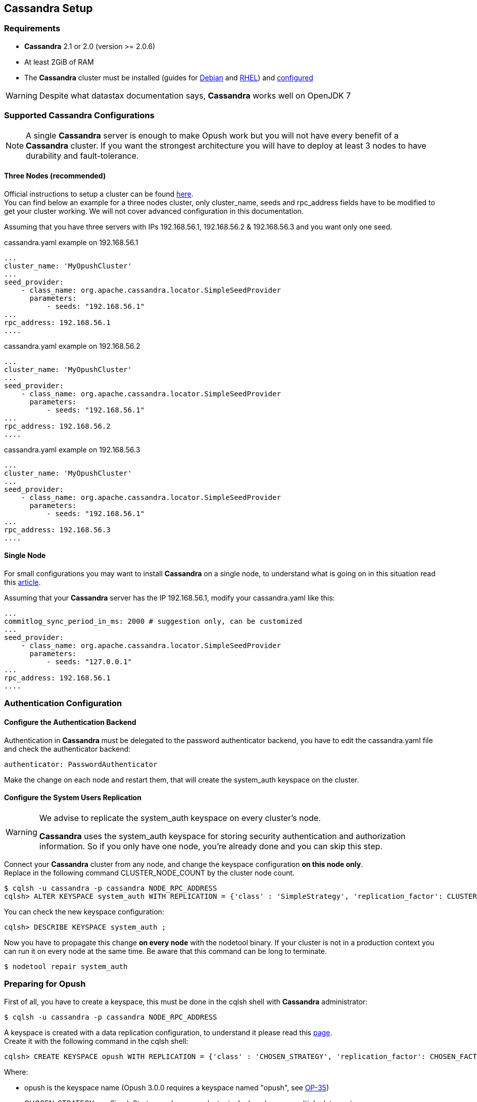 == Cassandra Setup

=== Requirements

  * *Cassandra* 2.1 or 2.0 (version >= 2.0.6)
  * At least 2GiB of RAM
  * The *Cassandra* cluster must be installed (guides for
http://www.datastax.com/documentation/cassandra/2.1/cassandra/install/installDeb_t.html[Debian]
and
http://www.datastax.com/documentation/cassandra/2.1/cassandra/install/installRHEL_t.html[RHEL])
and http://www.datastax.com/documentation/cassandra/2.1/cassandra/initialize/initializeSingleDS.html[configured]

WARNING: Despite what datastax documentation says, *Cassandra* works well on OpenJDK 7

=== Supported Cassandra Configurations

[NOTE]
====
A single *Cassandra* server is enough to make Opush work but you will not have
every benefit of a *Cassandra* cluster. If you want the strongest architecture
you will have to deploy at least 3 nodes to have durability and fault-tolerance.
====

==== Three Nodes (recommended)

Official instructions to setup a cluster can be found http://www.datastax.com/documentation/cassandra/2.1/cassandra/initialize/initializeSingleDS.html[here]. +
You can find below an example for a three nodes cluster, only +cluster_name+, +seeds+ and +rpc_address+ fields have to be modified to get your cluster working. We will not cover advanced configuration in this documentation.

Assuming that you have three servers with IPs +192.168.56.1+, +192.168.56.2+ & +192.168.56.3+ and you want only one +seed+.

.+cassandra.yaml+ example on +192.168.56.1+
****
----
...
cluster_name: 'MyOpushCluster'
...
seed_provider:
    - class_name: org.apache.cassandra.locator.SimpleSeedProvider
      parameters:
          - seeds: "192.168.56.1"
...
rpc_address: 192.168.56.1
....
----
****
.+cassandra.yaml+ example on +192.168.56.2+
****
----
...
cluster_name: 'MyOpushCluster'
...
seed_provider:
    - class_name: org.apache.cassandra.locator.SimpleSeedProvider
      parameters:
          - seeds: "192.168.56.1"
...
rpc_address: 192.168.56.2
....
----
****
.+cassandra.yaml+ example on +192.168.56.3+
****
----
...
cluster_name: 'MyOpushCluster'
...
seed_provider:
    - class_name: org.apache.cassandra.locator.SimpleSeedProvider
      parameters:
          - seeds: "192.168.56.1"
...
rpc_address: 192.168.56.3
....
----
****


==== Single Node

For small configurations you may want to install *Cassandra* on a single node,
to understand what is going on in this situation read this http://planetcassandra.org/blog/post/cassandra-faq-can-i-start-with-a-single-node/[article].

Assuming that your *Cassandra* server has the IP +192.168.56.1+, modify your +cassandra.yaml+ like this:

****
----
...
commitlog_sync_period_in_ms: 2000 # suggestion only, can be customized
...
seed_provider:
    - class_name: org.apache.cassandra.locator.SimpleSeedProvider
      parameters:
          - seeds: "127.0.0.1"
...
rpc_address: 192.168.56.1
....
----
****

=== Authentication Configuration

==== Configure the Authentication Backend

Authentication in *Cassandra* must be delegated to the password authenticator backend, 
you have to edit the +cassandra.yaml+ file and check the authenticator backend:

[source]
----
authenticator: PasswordAuthenticator
----
Make the change on each node and restart them, that will create the +system_auth+ keyspace on the cluster.

==== Configure the System Users Replication

[WARNING]
====
.We advise to replicate the +system_auth+ keyspace on every cluster's node. +
*Cassandra* uses the +system_auth+ keyspace for storing security authentication and authorization information.
So if you only have one node, you're already done and you can skip this step.
====

Connect your *Cassandra* cluster from any node, and change the keyspace configuration *on this node only*. +
Replace in the following command +CLUSTER_NODE_COUNT+ by the cluster node count.

[source]
----
$ cqlsh -u cassandra -p cassandra NODE_RPC_ADDRESS
cqlsh> ALTER KEYSPACE system_auth WITH REPLICATION = {'class' : 'SimpleStrategy', 'replication_factor': CLUSTER_NODE_COUNT};
----

You can check the new keyspace configuration:

[source]
----
cqlsh> DESCRIBE KEYSPACE system_auth ;
----

Now you have to propagate this change *on every node* with the +nodetool+ binary.
If your cluster is not in a production context you can run it on every node at the same time.
Be aware that this command can be long to terminate.

[source]
----
$ nodetool repair system_auth
----

=== Preparing for Opush
First of all, you have to create a keyspace, this must be done in the +cqlsh+ shell with *Cassandra* administrator:

[source]
----
$ cqlsh -u cassandra -p cassandra NODE_RPC_ADDRESS
---- 

A keyspace is created with a data replication configuration, to understand it please read this http://www.datastax.com/documentation/cassandra/2.1/cassandra/architecture/architectureDataDistributeReplication_c.html[page]. +
Create it with the following command in the +cqlsh+ shell:

[source]
----
cqlsh> CREATE KEYSPACE opush WITH REPLICATION = {'class' : 'CHOSEN_STRATEGY', 'replication_factor': CHOSEN_FACTOR};
----
Where:

  * +opush+ is the keyspace name (Opush 3.0.0 requires a keyspace named "opush", see http://ci-obm.linagora.com/jira/browse/OP-35[OP-35])
  * +CHOSEN_STRATEGY+ use +SimpleStrategy+ unless your cluster is deployed across multiple data centers
  * +CHOSEN_FACTOR+ must be +1+ for a single node installation, we suggest +3+ for a three nodes cluster
  
Finally, still in the +cqlsh+ shell, create a *Cassandra* user for Opush:
[source]
----
cqlsh> USE opush;
cqlsh> CREATE USER opush_user WITH PASSWORD 'opush_password' SUPERUSER;
----
Where:

  * +opush_user+ is the *Cassandra* user for Opush
  * +opush_password+ is the password for this user

[NOTE]
====
.You have more than one node ? +
Keyspace as user creation need to be done on one node, such changes affect the whole cluster
====
